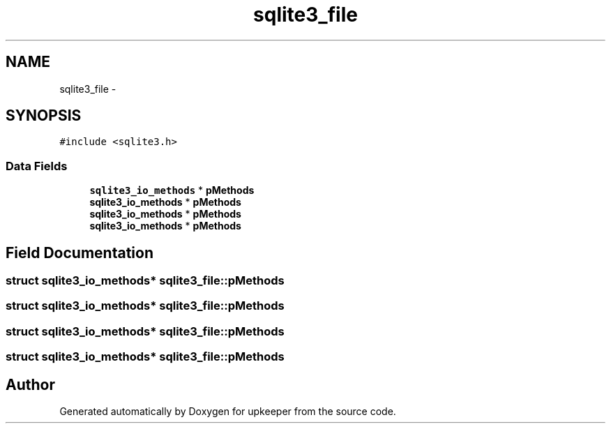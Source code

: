 .TH "sqlite3_file" 3 "20 Jul 2011" "Version 1" "upkeeper" \" -*- nroff -*-
.ad l
.nh
.SH NAME
sqlite3_file \- 
.SH SYNOPSIS
.br
.PP
\fC#include <sqlite3.h>\fP
.PP
.SS "Data Fields"

.in +1c
.ti -1c
.RI "\fBsqlite3_io_methods\fP * \fBpMethods\fP"
.br
.ti -1c
.RI "\fBsqlite3_io_methods\fP * \fBpMethods\fP"
.br
.ti -1c
.RI "\fBsqlite3_io_methods\fP * \fBpMethods\fP"
.br
.ti -1c
.RI "\fBsqlite3_io_methods\fP * \fBpMethods\fP"
.br
.in -1c
.SH "Field Documentation"
.PP 
.SS "struct \fBsqlite3_io_methods\fP* \fBsqlite3_file::pMethods\fP"
.PP
.SS "struct \fBsqlite3_io_methods\fP* \fBsqlite3_file::pMethods\fP"
.PP
.SS "struct \fBsqlite3_io_methods\fP* \fBsqlite3_file::pMethods\fP"
.PP
.SS "struct \fBsqlite3_io_methods\fP* \fBsqlite3_file::pMethods\fP"
.PP


.SH "Author"
.PP 
Generated automatically by Doxygen for upkeeper from the source code.
